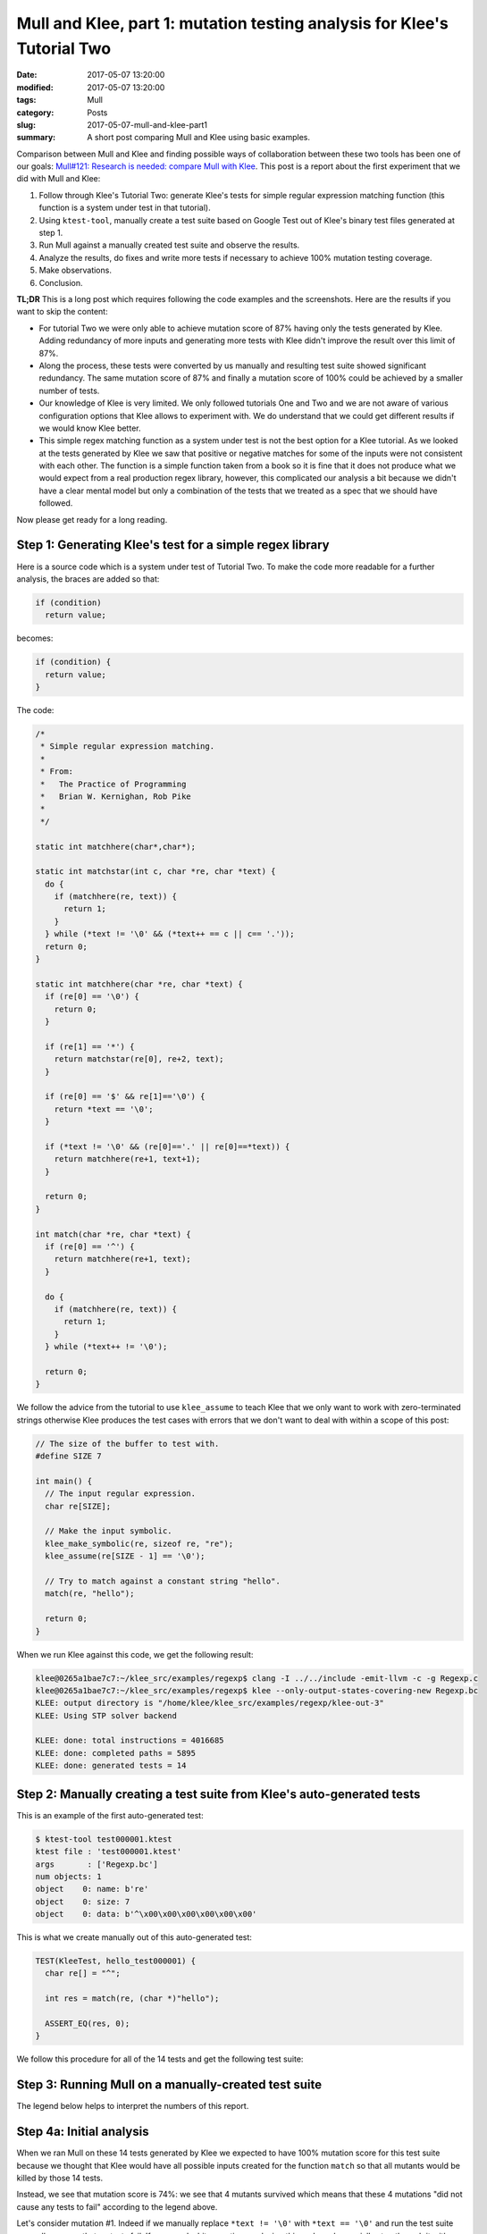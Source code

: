 Mull and Klee, part 1: mutation testing analysis for Klee's Tutorial Two
========================================================================

:date: 2017-05-07 13:20:00
:modified: 2017-05-07 13:20:00
:tags: Mull
:category: Posts
:slug: 2017-05-07-mull-and-klee-part1
:summary: A short post comparing Mull and Klee using basic examples.

Comparison between Mull and Klee and finding possible ways of collaboration
between these two tools has been one of our goals: `Mull#121: Research is
needed: compare Mull with Klee
<https://github.com/mull-project/mull/issues/121>`_. This post is a report about
the first experiment that we did with Mull and Klee:

1. Follow through Klee's Tutorial Two: generate Klee's tests for simple regular
   expression matching function (this function is a system under test in that
   tutorial).
2. Using ``ktest-tool``, manually create a test suite based on Google Test out
   of Klee's binary test files generated at step 1.
3. Run Mull against a manually created test suite and observe the results.
4. Analyze the results, do fixes and write more tests if necessary to achieve
   100% mutation testing coverage.
5. Make observations.
6. Conclusion.

**TL;DR** This is a long post which requires following the code examples and the
screenshots. Here are the results if you want to skip the content:

- For tutorial Two we were only able to achieve mutation score of 87% having
  only the tests generated by Klee. Adding redundancy of more inputs and
  generating more tests with Klee didn't improve the result over this limit of
  87%.
- Along the process, these tests were converted by us manually and resulting
  test suite showed significant redundancy. The same mutation score of 87% and
  finally a mutation score of 100% could be achieved by a smaller number of
  tests.
- Our knowledge of Klee is very limited. We only followed tutorials One and Two
  and we are not aware of various configuration options that Klee allows to
  experiment with. We do understand that we could get different results if we
  would know Klee better.
- This simple regex matching function as a system under test is not the best
  option for a Klee tutorial. As we looked at the tests generated by Klee we saw
  that positive or negative matches for some of the inputs were not consistent
  with each other. The function is a simple function taken from a book so it is
  fine that it does not produce what we would expect from a real production
  regex library, however, this complicated our analysis a bit because we didn't
  have a clear mental model but only a combination of the tests that we treated
  as a spec that we should have followed.

Now please get ready for a long reading.

Step 1: Generating Klee's test for a simple regex library
---------------------------------------------------------

Here is a source code which is a system under test of Tutorial Two. To make the
code more readable for a further analysis, the braces are added so that:

.. code-block:: text

    if (condition)
      return value;

becomes:

.. code-block:: c

    if (condition) {
      return value;
    }

The code:

.. code-block:: c

    /*
     * Simple regular expression matching.
     *
     * From:
     *   The Practice of Programming
     *   Brian W. Kernighan, Rob Pike
     *
     */

    static int matchhere(char*,char*);

    static int matchstar(int c, char *re, char *text) {
      do {
        if (matchhere(re, text)) {
          return 1;
        }
      } while (*text != '\0' && (*text++ == c || c== '.'));
      return 0;
    }

    static int matchhere(char *re, char *text) {
      if (re[0] == '\0') {
        return 0;
      }

      if (re[1] == '*') {
        return matchstar(re[0], re+2, text);
      }

      if (re[0] == '$' && re[1]=='\0') {
        return *text == '\0';
      }

      if (*text != '\0' && (re[0]=='.' || re[0]==*text)) {
        return matchhere(re+1, text+1);
      }

      return 0;
    }

    int match(char *re, char *text) {
      if (re[0] == '^') {
        return matchhere(re+1, text);
      }

      do {
        if (matchhere(re, text)) {
          return 1;
        }
      } while (*text++ != '\0');

      return 0;
    }

We follow the advice from the tutorial to use ``klee_assume`` to teach Klee that
we only want to work with zero-terminated strings otherwise Klee produces the
test cases with errors that we don't want to deal with within a scope of this
post:

.. code-block:: c

    // The size of the buffer to test with.
    #define SIZE 7

    int main() {
      // The input regular expression.
      char re[SIZE];

      // Make the input symbolic.
      klee_make_symbolic(re, sizeof re, "re");
      klee_assume(re[SIZE - 1] == '\0');

      // Try to match against a constant string "hello".
      match(re, "hello");

      return 0;
    }

When we run Klee against this code, we get the following result:

.. code-block:: text

    klee@0265a1bae7c7:~/klee_src/examples/regexp$ clang -I ../../include -emit-llvm -c -g Regexp.c
    klee@0265a1bae7c7:~/klee_src/examples/regexp$ klee --only-output-states-covering-new Regexp.bc
    KLEE: output directory is "/home/klee/klee_src/examples/regexp/klee-out-3"
    KLEE: Using STP solver backend

    KLEE: done: total instructions = 4016685
    KLEE: done: completed paths = 5895
    KLEE: done: generated tests = 14

Step 2: Manually creating a test suite from Klee's auto-generated tests
-----------------------------------------------------------------------

This is an example of the first auto-generated test:

.. code-block:: text

    $ ktest-tool test000001.ktest
    ktest file : 'test000001.ktest'
    args       : ['Regexp.bc']
    num objects: 1
    object    0: name: b're'
    object    0: size: 7
    object    0: data: b'^\x00\x00\x00\x00\x00\x00'

This is what we create manually out of this auto-generated test:

.. code-block:: c++

    TEST(KleeTest, hello_test000001) {
      char re[] = "^";

      int res = match(re, (char *)"hello");

      ASSERT_EQ(res, 0);
    }

We follow this procedure for all of the 14 tests and get the following test
suite:

.. raw:: html

    <details>
    <summary>Manually-created test suite</summary>
    <pre>
    TEST(KleeTest, hello_test000001) {
      char re[] = "^";

      int res = match(re, (char *)"hello");

      ASSERT_EQ(res, 0);
    }

    TEST(KleeTest, hello_test000002) {
      char re[] = "^$";

      int res = match(re, (char *)"hello");

      ASSERT_EQ(res, 0);
    }

    TEST(KleeTest, hello_test000003) {
      char re[] = "^$\x01";

      int res = match(re, (char *)"hello");

      ASSERT_EQ(res, 0);
    }

    TEST(KleeTest, hello_test000004) {
      char re[] = "^\x01";

      int res = match(re, (char *)"hello");

      ASSERT_EQ(res, 0);
    }

    TEST(KleeTest, hello_test000005) {
      char re[] = "^.";

      int res = match(re, (char *)"hello");

      ASSERT_EQ(res, 0);
    }

    TEST(KleeTest, hello_test000006) {
      char re[] = "^\x01*";

      int res = match(re, (char *)"hello");

      ASSERT_EQ(res, 0);
    }

    TEST(KleeTest, hello_test000007) {
      char re[] = "^h";

      int res = match(re, (char *)"hello");

      ASSERT_EQ(res, 0);
    }

    TEST(KleeTest, hello_test000008) {
      char re[] = "";

      int res = match(re, (char *)"hello");

      ASSERT_EQ(res, 0);
    }

    TEST(KleeTest, hello_test000009) {
      char re[] = "^.*";

      int res = match(re, (char *)"hello");

      ASSERT_EQ(res, 0);
    }

    TEST(KleeTest, hello_test000010) {
      char re[] = "$";

      int res = match(re, (char *)"hello");

      ASSERT_EQ(res, 1);
    }

    TEST(KleeTest, hello_test000011) {
      char re[] = "$\x01";

      int res = match(re, (char *)"hello");

      ASSERT_EQ(res, 0);
    }

    TEST(KleeTest, hello_test000012) {
      char re[] = "^.*$";

      int res = match(re, (char *)"hello");

      ASSERT_EQ(res, 1);
    }

    TEST(KleeTest, hello_test000013) {
      char re[] = "e";

      int res = match(re, (char *)"hello");

      ASSERT_EQ(res, 0);
    }

    TEST(KleeTest, hello_test000014) {
      char re[] = ".*";

      int res = match(re, (char *)"hello");

      ASSERT_EQ(res, 0);
    }
    </pre>
    </details>

    <br/>

Step 3: Running Mull on a manually-created test suite
-----------------------------------------------------

.. raw:: html

    <img src="/images/2017-05-07-mull-and-klee-part1/Report_1.png"/>

The legend below helps to interpret the numbers of this report.

.. raw:: html

    <details>
    <summary>Mull: legend</summary>
    <img src="/images/2017-05-07-mull-and-klee-part1/Legend.png"/>
    </details>

    <br/>

Step 4a: Initial analysis
-------------------------

When we ran Mull on these 14 tests generated by Klee we expected to have 100%
mutation score for this test suite because we thought that Klee would have all
possible inputs created for the function ``match`` so that all mutants would be
killed by those 14 tests.

Instead, we see that mutation score is 74%: we see that 4 mutants survived which
means that these 4 mutations "did not cause any tests to fail" according to the
legend above.

.. raw:: html

    <details>
    <summary>Mutation #1</summary>
    <img src="/images/2017-05-07-mull-and-klee-part1/Report_1_Mutation_1.png"/>
    </details>

    <details>
    <summary>Mutation #2</summary>
    <img src="/images/2017-05-07-mull-and-klee-part1/Report_1_Mutation_2.png"/>
    </details>

    <details>
    <summary>Mutation #3</summary>
    <img src="/images/2017-05-07-mull-and-klee-part1/Report_1_Mutation_3.png"/>
    </details>

    <details>
    <summary>Mutation #4</summary>
    <img src="/images/2017-05-07-mull-and-klee-part1/Report_1_Mutation_4.png"/>
    </details>

    <br/>

Let's consider mutation #1. Indeed if we manually replace ``*text != '\0'`` with
``*text == '\0'`` and run the test suite manually, we see that no tests fail. If
we spend a bit more time analyzing this code and especially step through it with
a debugger we can quickly come to a hypothesis that we are just missing some
tests: Klee only generated those 14 tests for the string ``"hello"`` while
mutation #1 seems to be lacking a test which involves an input of one-symbol
string ``"h"``.

Let's run Klee again on the same code but with input "h" instead of "hello":

Step 4b: Adding more test scenarios with Klee ("h" instead of "hello")
----------------------------------------------------------------------

.. raw:: html

    <details>
    <summary>Tests for "h" input</summary>
    <pre>
    // The size of the buffer to test with.
    #define SIZE 7

    int main() {
      // The input regular expression.
      char re[SIZE];

      // Make the input symbolic.
      klee_make_symbolic(re, sizeof re, "re");
      klee_assume(re[SIZE - 1] == '\0');

      match(re, "h");

      return 0;
    }

    $ klee --only-output-states-covering-new Regexp.bc
    KLEE: output directory is "/home/klee/klee_src/examples/regexp/klee-out-5"
    KLEE: Using STP solver backend

    KLEE: done: total instructions = 20417
    KLEE: done: completed paths = 166
    KLEE: done: generated tests = 13

    #pragma mark - Tests: "h" group

    TEST(KleeTest, h_test000001) {
      char re[] = "^";

      int res = match(re, (char *)"h");

      ASSERT_EQ(res, 0);
    }

    TEST(KleeTest, h_test000002) {
      char re[] = "";

      int res = match(re, (char *)"h");

      ASSERT_EQ(res, 0);
    }

    TEST(KleeTest, h_test000003) {
      char re[] = "^$";

      int res = match(re, (char *)"h");

      ASSERT_EQ(res, 0);
    }

    TEST(KleeTest, h_test000004) {
      char re[] = "^\x01";

      int res = match(re, (char *)"h");

      ASSERT_EQ(res, 0);
    }

    TEST(KleeTest, h_test000005) {
      char re[] = "^$\x01";

      int res = match(re, (char *)"h");

      ASSERT_EQ(res, 0);
    }

    TEST(KleeTest, h_test000006) {
      char re[] = "^.";

      int res = match(re, (char *)"h");

      ASSERT_EQ(res, 0);
    }

    TEST(KleeTest, h_test000007) {
      char re[] = "^\x01*";

      int res = match(re, (char *)"h");

      ASSERT_EQ(res, 0);
    }

    TEST(KleeTest, h_test000008) {
      char re[] = "^h";

      int res = match(re, (char *)"h");

      ASSERT_EQ(res, 0);
    }

    TEST(KleeTest, h_test000009) {
      char re[] = "^.\x01";

      int res = match(re, (char *)"h");

      ASSERT_EQ(res, 0);
    }

    TEST(KleeTest, h_test000010) {
      char re[] = "^.*";

      int res = match(re, (char *)"h");

      ASSERT_EQ(res, 0);
    }

    TEST(KleeTest, h_test000011) {
      char re[] = "$";

      int res = match(re, (char *)"h");

      ASSERT_EQ(res, 1);
    }

    TEST(KleeTest, h_test000012) {
      char re[] = "^.\x01*$";

      int res = match(re, (char *)"h");

      ASSERT_EQ(res, 1);
    }

    TEST(KleeTest, h_test000013) {
      char re[] = ".*";

      int res = match(re, (char *)"h");

      ASSERT_EQ(res, 0);
    }
    </pre>
    </details>

    <br/>

When we add these tests to the test suite and run Mull again, we get a different
report:

.. raw:: html

    <img src="/images/2017-05-07-mull-and-klee-part1/Report_2.png"/>

    <details>
    <summary>Mutation #1</summary>
    <img src="/images/2017-05-07-mull-and-klee-part1/Report_2_Mutation_1.png"/>
    </details>

    <details>
    <summary>Mutation #2</summary>
    <img src="/images/2017-05-07-mull-and-klee-part1/Report_2_Mutation_2.png"/>
    </details>

    <br/>

We see that newly generated test cases killed 2 of 4 mutations that we had at
the step 4a. At this point, we have the tests that Klee generated for "hello"
and "h" inputs. Let's consider the third obvious case: empty string ``""``,
maybe it will kill either or both of these remaining 2 mutants.

Step 4c: Adding more test scenarios with Klee ("" instead of "hello")
---------------------------------------------------------------------

.. raw:: html

    <details>
    <summary>Tests for "" input</summary>
    <pre>
    // The size of the buffer to test with.
    #define SIZE 7

    int main() {
      // The input regular expression.
      char re[SIZE];

      // Make the input symbolic.
      klee_make_symbolic(re, sizeof re, "re");
      klee_assume(re[SIZE - 1] == '\0');

      match(re, "");

      return 0;
    }

    $ klee --only-output-states-covering-new Regexp.bc
    KLEE: output directory is "/home/klee/klee_src/examples/regexp/klee-out-4"
    KLEE: Using STP solver backend

    KLEE: done: total instructions = 1034
    KLEE: done: completed paths = 24
    KLEE: done: generated tests = 9

    #pragma mark - Tests: "" group

    TEST(KleeTest, empty_test000001) {
      char re[] = "^";

      int res = match(re, (char *)"");

      ASSERT_EQ(res, 0);
    }

    TEST(KleeTest, empty_test000002) {
      char re[] = "";

      int res = match(re, (char *)"");

      ASSERT_EQ(res, 0);
    }

    TEST(KleeTest, empty_test000003) {
      char re[] = "^\x01";

      int res = match(re, (char *)"");

      ASSERT_EQ(res, 0);
    }

    TEST(KleeTest, empty_test000004) {
      char re[] = "\x01";

      int res = match(re, (char *)"");

      ASSERT_EQ(res, 0);
    }

    TEST(KleeTest, empty_test000005) {
      char re[] = "$";

      int res = match(re, (char *)"");

      ASSERT_EQ(res, 1);
    }

    TEST(KleeTest, empty_test000006) {
      char re[] = "$\x01";

      int res = match(re, (char *)"");

      ASSERT_EQ(res, 0);
    }

    TEST(KleeTest, empty_test000007) {
      char re[] = "^\x01*";

      int res = match(re, (char *)"");

      ASSERT_EQ(res, 0);
    }

    TEST(KleeTest, empty_test000008) {
      char re[] = "\x01*";

      int res = match(re, (char *)"");

      ASSERT_EQ(res, 0);
    }

    TEST(KleeTest, empty_test000009) {
      char re[] = "\x01*$";

      int res = match(re, (char *)"");

      ASSERT_EQ(res, 1);
    }
    </pre>
    </details>

    <br/>

    <img src="/images/2017-05-07-mull-and-klee-part1/Report_3.png"/>

    <details>
    <summary>Mutation #1</summary>
    <img src="/images/2017-05-07-mull-and-klee-part1/Report_3_Mutation_1.png"/>
    </details>

    <details>
    <summary>Mutation #2</summary>
    <img src="/images/2017-05-07-mull-and-klee-part1/Report_3_Mutation_2.png"/>
    </details>

    <br/>

We see that tests generated for "" input didn't change the mutation score and we
still have the same 2 mutations from step 4b - they are still not killed by any
of 36 tests.

At this point we are running out of options: it is not clear what input we can
give Klee to generate tests so that we could have 100% mutation score. With a
great redundancy of 36 tests we still have 2 mutants that survive.

Step 4d: Writing missing tests manually using human brain power
---------------------------------------------------------------

After doing a simple research on mutation #1 and mutation #2 and using debugger
to step through their sections of code, the following tests are enough to kill
both mutations.

.. raw:: html

    <details>
    <summary>Test that kills Mutation #1</summary>
    <pre>
    TEST(KleeTest, kill_Mutation1) {
      char re[] = "^1*$";

      int res = match(re, (char *)"1111");

      ASSERT_EQ(res, 1);
    }
    </pre>
    </details>

    <details>
    <summary>Test that kills Mutation #2</summary>
    <pre>
    TEST(KleeTest, killMutation2) {
      char re[] = "^h$";

      int res = match(re, (char *)"h");

      ASSERT_EQ(res, 1);
    }
    </pre>
    </details>

    <br/>

A careful reader may ask: why didn't we use Klee to generate the inputs for a
string that has repeating symbols to kill the mutation #1? Indeed, we used Klee
to generate another 10 tests for the input "hhh" but none of those tests killed
this mutation.

Step 5a: Observations about redundancy
--------------------------------------

**Observation 1.** After step 4a with 4 mutations we went with step 4b where
Klee generated 13 tests for input ``"h"`` which killed 2 mutations of 4.
Instead, only one test can be written which kills those 2 mutations. This test
can be derived from looking at those mutations and stepping through their
critical code with a debugger.

.. raw:: html

    <pre>
    TEST(KleeTest, killFirstTwoOfFourMutations) {
      char re[] = "^.$";

      int res = match(re, (char *)"h");

      ASSERT_EQ(res, 1);
    }
    </pre>

**Observation 2.** Step 4b killed 2 mutations. Out of all 13 generated tests for
`"h"` input, only this test actually killed both mutations:

.. raw:: html

    <pre>
    if (*text != '\0' && (re[0]=='.' || re[0]==*text))
              ^
    </pre>

    and

    <pre>
    if (*text != '\0' && (re[0]=='.' || re[0]==*text))
                               ^
    </pre>

The test:

.. raw:: html

    <pre>
    TEST(KleeTest, h_test000012) {
      char re[] = "^.\x01*$";

      int res = match(re, (char *)"h");

      ASSERT_EQ(res, 1);
    }
    </pre>

Step 5b: Observation about weird matches
----------------------------------------

**Example 1.**

The function does not match "^" symbol on all inputs:

.. code-block:: c++

    TEST(KleeTest, empty_test000001) {
      char re[] = "^";

      int res = match(re, (char *)"");

      ASSERT_EQ(res, 0);
    }

    TEST(KleeTest, hello_test000001) {
      char re[] = "^";

      int res = match(re, (char *)"hello");

      ASSERT_EQ(res, 0);
    }

but it does match "$" symbol:

.. code-block:: c++

    TEST(KleeTest, hello_test000010) {
      char re[] = "$";

      int res = match(re, (char *)"hello");

      ASSERT_EQ(res, 1);
    }

    TEST(KleeTest, h_test000011) {
      char re[] = "$";

      int res = match(re, (char *)"h");

      ASSERT_EQ(res, 1);
    }

**Example 2.**

For the same reason as in Example 1, the function does match this line:

.. code-block:: c++

    TEST(KleeTest, empty_test000009) {
      char re[] = "\x01*$";

      int res = match(re, (char *)"");

      ASSERT_EQ(res, 1);
    }

But does not match on this line:

.. code-block:: c++

    TEST(KleeTest, hello_test000006) {
      char re[] = "^\x01*";

      int res = match(re, (char *)"hello");

      ASSERT_EQ(res, 0);
    }

Conslusion
----------

The major results and conclusions can be found in TL;DR at the beginning of this
post. Here are a few more:

1. We are wondering why Klee didn't generate the test cases to kill the last two
mutations. We assume that probably this goes about some details of Klee
configuration that we are not aware of. Maybe using some other solver backend
instead of ``KLEE: Using STP solver backend`` we could have these needed tests
generated.

2. One thing we are definitely missing in Klee's toolchain is an option to
auto-generate human-readable tests so that a human could inspect Klee's products
much easier. For this post we had to use ``ktest-tool`` manually for about 50
times and do this job of a test case generation manually which was tedious and
of course error-prone. We think that for C and C++ languages Google Test would
be a great default option for this feature. Of course, we also mean a bulk
generation of a whole test suite for a whole ``klee-out`` folder as well as one
test case generation for a one ``.ktest`` file.

3. We are not aware if Klee would allow us to make both inputs symbolic so that
it executed both ``re`` and input string parameters so that we did not have to
substitute "hello" -> "h" -> "" -> "hhh" inputs manually by hands. However, this
goes beyond a scope of this post and a content of Tutorial Two.

<br/>

This is a final report with redundancy of the tests auto-generated for
``"hello"``, ``"h"`` and ``""`` strings and two tests that we wrote to kill the
last two mutations.

.. raw:: html

    <details>
    <summary>Final report</summary>
    <img src="/images/2017-05-07-mull-and-klee-part1/Report_4_Final.png"/>
    </details>

    <br/>

Full 4 reports can be downloaded here: `Klee-Tutorial-Two.zip
<{static}/files/2017-05-07-mull-and-klee-part1/Klee-Tutorial-Two.zip>`_.

This post is only a beginning of our research on possible collaboration between
these two tools: Mull and Klee with their two quite different approaches to a
software as a matter: mutation analysis and symbolic execution.

We would be happy to learn about your experience with mutation testing or Klee
and symbolic execution. Feel free to `drop me a line
<mailto:s.pankevich@gmail.com>`_.

